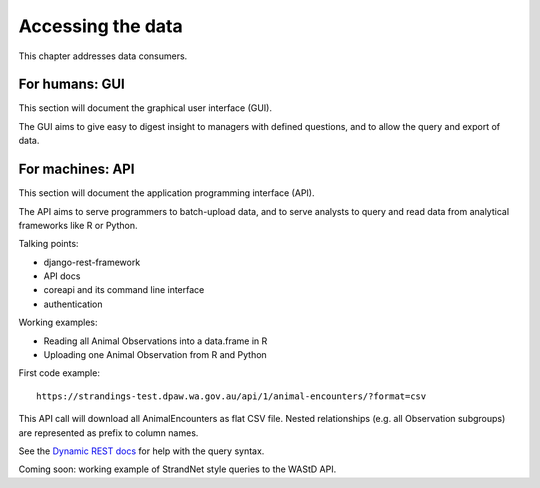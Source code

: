 Accessing the data
==================
This chapter addresses data consumers.

For humans: GUI
---------------
This section will document the graphical user interface (GUI).

The GUI aims to give easy to digest insight to managers with
defined questions, and to allow the query and export of data.


For machines: API
-----------------
This section will document the application programming interface (API).

The API aims to serve programmers to batch-upload data,
and to serve analysts to query and read data from analytical
frameworks like R or Python.

Talking points:

* django-rest-framework
* API docs
* coreapi and its command line interface
* authentication

Working examples:

* Reading all Animal Observations into a data.frame in R
* Uploading one Animal Observation from R and Python

First code example::

    https://strandings-test.dpaw.wa.gov.au/api/1/animal-encounters/?format=csv

This API call will download all AnimalEncounters as flat CSV file.
Nested relationships (e.g. all Observation subgroups) are represented as prefix
to column names.

See the `Dynamic REST docs <http://dynamic-rest.readthedocs.io/en/latest/>`_ for
help with the query syntax.

Coming soon: working example of StrandNet style queries to the WAStD API.
